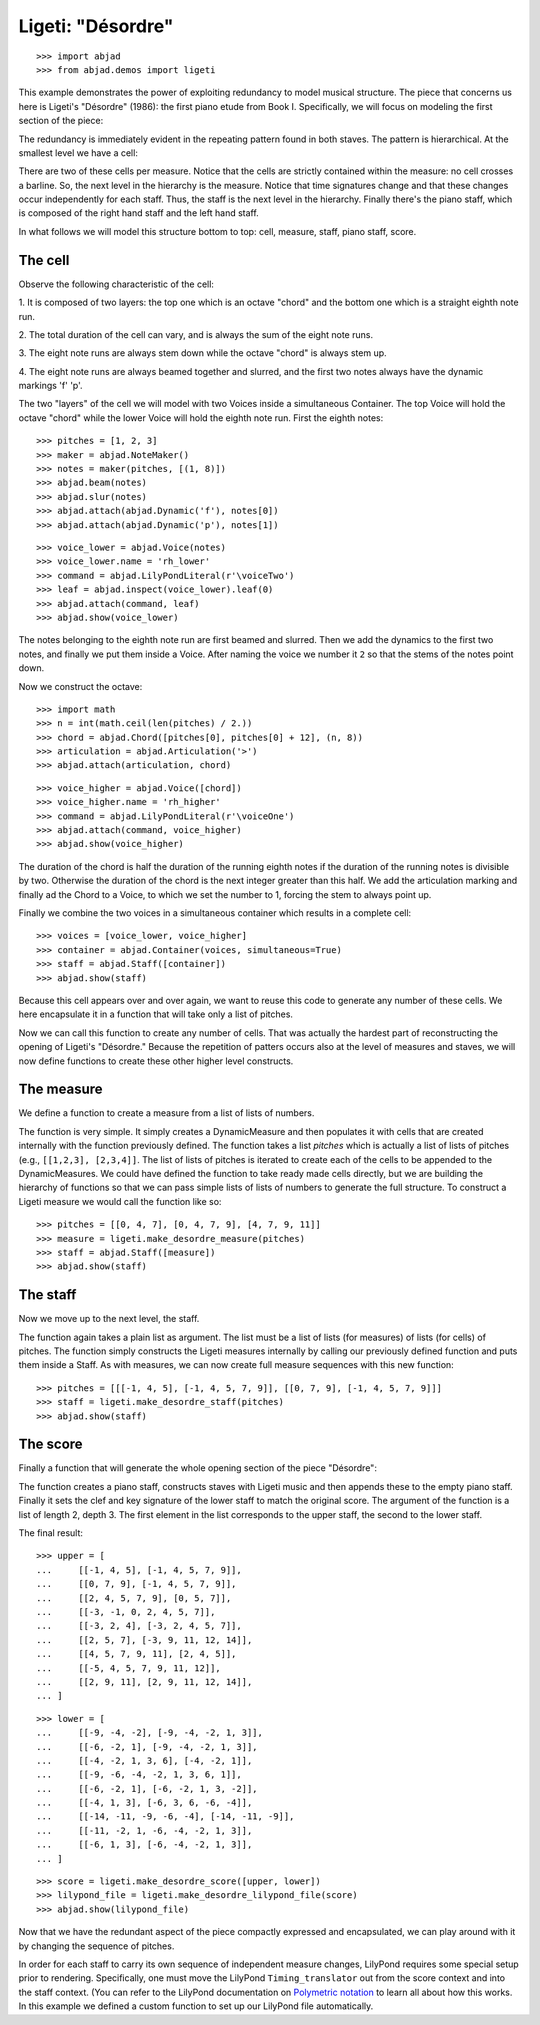 Ligeti: "Désordre"
==================

..  book-defaults::
    :lilypond/stylesheet: literature-examples.ily

::

    >>> import abjad
    >>> from abjad.demos import ligeti

This example demonstrates the power of exploiting redundancy to model musical
structure. The piece that concerns us here is Ligeti's "Désordre" (1986): the
first piano etude from Book I. Specifically, we will focus on modeling the
first section of the piece:

.. image :: images/desordre.jpg

The redundancy is immediately evident in the repeating pattern found in both
staves. The pattern is hierarchical. At the smallest level we have a cell:

..  book::
    :hide:

    >>> cell = abjad.Staff([ligeti.make_desordre_cell([1, 2, 3])])
    >>> abjad.show(cell)

There are two of these cells per measure. Notice that the cells are strictly
contained within the measure: no cell crosses a barline. So, the next level in
the hierarchy is the measure.  Notice that time signatures change and that
these changes occur independently for each staff. Thus, the staff is the next
level in the hierarchy.  Finally there's the piano staff, which is composed of
the right hand staff and the left hand staff.

In what follows we will model this structure bottom to top: cell, measure,
staff, piano staff, score.

The cell
--------

Observe the following characteristic of the cell:

1. It is composed of two layers: the top one which is an octave "chord" and the
bottom one which is a straight eighth note run.

2. The total duration of the cell can vary, and is always the sum of the
eight note runs.

3. The eight note runs are always stem down while the octave "chord" is always
stem up.

4. The eight note runs are always beamed together and slurred, and the first
two notes always have the dynamic markings 'f' 'p'.

The two "layers" of the cell we will model with two Voices inside a
simultaneous Container. The top Voice will hold the octave "chord" while the
lower Voice will hold the eighth note run. First the eighth notes:

::

    >>> pitches = [1, 2, 3]
    >>> maker = abjad.NoteMaker()
    >>> notes = maker(pitches, [(1, 8)])
    >>> abjad.beam(notes)
    >>> abjad.slur(notes)
    >>> abjad.attach(abjad.Dynamic('f'), notes[0])
    >>> abjad.attach(abjad.Dynamic('p'), notes[1])

::

    >>> voice_lower = abjad.Voice(notes)
    >>> voice_lower.name = 'rh_lower'
    >>> command = abjad.LilyPondLiteral(r'\voiceTwo')
    >>> leaf = abjad.inspect(voice_lower).leaf(0)
    >>> abjad.attach(command, leaf)
    >>> abjad.show(voice_lower)

The notes belonging to the eighth note run are first beamed and slurred. Then
we add the dynamics to the first two notes, and finally we put them inside
a Voice. After naming the voice we number it ``2`` so that the stems of the
notes point down.

Now we construct the octave:

::

    >>> import math
    >>> n = int(math.ceil(len(pitches) / 2.))
    >>> chord = abjad.Chord([pitches[0], pitches[0] + 12], (n, 8))
    >>> articulation = abjad.Articulation('>')
    >>> abjad.attach(articulation, chord)

::

    >>> voice_higher = abjad.Voice([chord])
    >>> voice_higher.name = 'rh_higher'
    >>> command = abjad.LilyPondLiteral(r'\voiceOne')
    >>> abjad.attach(command, voice_higher)
    >>> abjad.show(voice_higher)

The duration of the chord is half the duration of the running eighth notes if
the duration of the running notes is divisible by two. Otherwise the duration
of the chord is the next integer greater than this half.  We add the
articulation marking and finally ad the Chord to a Voice, to which we set the
number to 1, forcing the stem to always point up.

Finally we combine the two voices in a simultaneous container which results in
a complete cell:

::

    >>> voices = [voice_lower, voice_higher]
    >>> container = abjad.Container(voices, simultaneous=True)
    >>> staff = abjad.Staff([container])
    >>> abjad.show(staff)

Because this cell appears over and over again, we want to reuse this code to
generate any number of these cells. We here encapsulate it in a function that
will take only a list of pitches.

..  book-import:: abjad.demos.ligeti:make_desordre_cell

Now we can call this function to create any number of cells. That was
actually the hardest part of reconstructing the opening of Ligeti's "Désordre."
Because the repetition of patters occurs also at the level of measures and
staves, we will now define functions to create these other higher level
constructs.

The measure
-----------

We define a function to create a measure from a list of lists of numbers.

The function is very simple. It simply creates a DynamicMeasure and then
populates it with cells that are created internally with the function
previously defined. The function takes a list `pitches` which is actually a
list of lists of pitches (e.g., ``[[1,2,3], [2,3,4]]``. The list of lists of
pitches is iterated to create each of the cells to be appended to the
DynamicMeasures. We could have defined the function to take ready made cells
directly, but we are building the hierarchy of functions so that we can pass
simple lists of lists of numbers to generate the full structure.  To construct
a Ligeti measure we would call the function like so:

::

    >>> pitches = [[0, 4, 7], [0, 4, 7, 9], [4, 7, 9, 11]]
    >>> measure = ligeti.make_desordre_measure(pitches)
    >>> staff = abjad.Staff([measure])
    >>> abjad.show(staff)

The staff
---------

Now we move up to the next level, the staff.

..  book-import:: abjad.demos.ligeti:make_desordre_measure

The function again takes a plain list as argument. The list must be a list of
lists (for measures) of lists (for cells) of pitches. The function simply
constructs the Ligeti measures internally by calling our previously defined
function and puts them inside a Staff.  As with measures, we can now create
full measure sequences with this new function:

::

    >>> pitches = [[[-1, 4, 5], [-1, 4, 5, 7, 9]], [[0, 7, 9], [-1, 4, 5, 7, 9]]]
    >>> staff = ligeti.make_desordre_staff(pitches)
    >>> abjad.show(staff)

The score
---------

Finally a function that will generate the whole opening section of the piece
"Désordre":

..  book-import:: abjad.demos.ligeti:make_desordre_score

The function creates a piano staff, constructs staves with Ligeti music and
then appends these to the empty piano staff. Finally it sets the clef and key
signature of the lower staff to match the original score.  The argument of the
function is a list of length 2, depth 3. The first element in the list
corresponds to the upper staff, the second to the lower staff.

The final result:

::

    >>> upper = [
    ...     [[-1, 4, 5], [-1, 4, 5, 7, 9]], 
    ...     [[0, 7, 9], [-1, 4, 5, 7, 9]], 
    ...     [[2, 4, 5, 7, 9], [0, 5, 7]], 
    ...     [[-3, -1, 0, 2, 4, 5, 7]], 
    ...     [[-3, 2, 4], [-3, 2, 4, 5, 7]], 
    ...     [[2, 5, 7], [-3, 9, 11, 12, 14]], 
    ...     [[4, 5, 7, 9, 11], [2, 4, 5]], 
    ...     [[-5, 4, 5, 7, 9, 11, 12]], 
    ...     [[2, 9, 11], [2, 9, 11, 12, 14]],
    ... ]

::

    >>> lower = [
    ...     [[-9, -4, -2], [-9, -4, -2, 1, 3]], 
    ...     [[-6, -2, 1], [-9, -4, -2, 1, 3]], 
    ...     [[-4, -2, 1, 3, 6], [-4, -2, 1]], 
    ...     [[-9, -6, -4, -2, 1, 3, 6, 1]], 
    ...     [[-6, -2, 1], [-6, -2, 1, 3, -2]], 
    ...     [[-4, 1, 3], [-6, 3, 6, -6, -4]], 
    ...     [[-14, -11, -9, -6, -4], [-14, -11, -9]], 
    ...     [[-11, -2, 1, -6, -4, -2, 1, 3]], 
    ...     [[-6, 1, 3], [-6, -4, -2, 1, 3]],
    ... ]

::

    >>> score = ligeti.make_desordre_score([upper, lower])
    >>> lilypond_file = ligeti.make_desordre_lilypond_file(score)
    >>> abjad.show(lilypond_file)

Now that we have the redundant aspect of the piece compactly expressed and
encapsulated, we can play around with it by changing the sequence of pitches.

In order for each staff to carry its own sequence of independent measure
changes, LilyPond requires some special setup prior to rendering. Specifically,
one must move the LilyPond ``Timing_translator`` out from the score context and
into the staff context. (You can refer to the LilyPond documentation on
`Polymetric notation
<http://lilypond.org/doc/v2.12/Documentation/user/lilypond/Displaying-rhythms#Polymetric-notation>`_
to learn all about how this works. In this example we defined a custom function
to set up our LilyPond file automatically.
